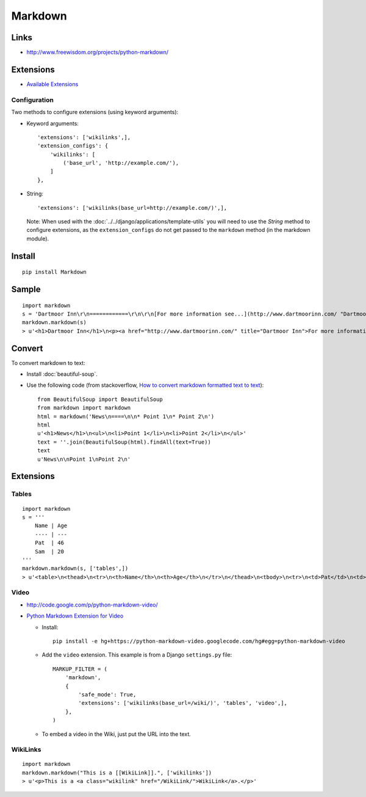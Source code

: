 Markdown
********

Links
=====

- http://www.freewisdom.org/projects/python-markdown/

Extensions
==========

- `Available Extensions`_

Configuration
-------------

Two methods to configure extensions (using keyword arguments):

- Keyword arguments:

  ::

    'extensions': ['wikilinks',],
    'extension_configs': {
        'wikilinks': [
            ('base_url', 'http://example.com/'),
        ]
    },

- String:

  ::

    'extensions': ['wikilinks(base_url=http://example.com/)',],


  Note: When used with the :doc:`../../django/applications/template-utils` you
  will need to use the *String* method to configure extensions, as the
  ``extension_configs`` do not get passed to the ``markdown`` method (in the
  markdown module).

Install
=======

::

  pip install Markdown

Sample
======

::

  import markdown
  s = 'Dartmoor Inn\r\n============\r\n\r\n[For more information see...](http://www.dartmoorinn.com/ "Dartmoor Inn")'
  markdown.markdown(s)
  > u'<h1>Dartmoor Inn</h1>\n<p><a href="http://www.dartmoorinn.com/" title="Dartmoor Inn">For more information see...</a></p>'

Convert
=======

To convert markdown to text:

- Install :doc:`beautiful-soup`.
- Use the following code (from stackoverflow,
  `How to convert markdown formatted text to text`_):

  ::

    from BeautifulSoup import BeautifulSoup
    from markdown import markdown
    html = markdown('News\n====\n\n* Point 1\n* Point 2\n')
    html
    u'<h1>News</h1>\n<ul>\n<li>Point 1</li>\n<li>Point 2</li>\n</ul>'
    text = ''.join(BeautifulSoup(html).findAll(text=True))
    text
    u'News\n\nPoint 1\nPoint 2\n'

Extensions
==========

Tables
------

::

  import markdown
  s = '''
      Name | Age
      ---- | ---
      Pat  | 46
      Sam  | 20
  '''
  markdown.markdown(s, ['tables',])
  > u'<table>\n<thead>\n<tr>\n<th>Name</th>\n<th>Age</th>\n</tr>\n</thead>\n<tbody>\n<tr>\n<td>Pat</td>\n<td>46</td>\n</tr>\n<tr>\n<td>Sam</td>\n<td>20</td>\n</tr>\n</tbody>\n</table>'

Video
-----

- http://code.google.com/p/python-markdown-video/
- `Python Markdown Extension for Video`_

  - Install:

    ::

      pip install -e hg+https://python-markdown-video.googlecode.com/hg#egg=python-markdown-video

  - Add the ``video`` extension.  This example is from a Django
    ``settings.py`` file:

    ::

      MARKUP_FILTER = (
          'markdown',
          {
              'safe_mode': True,
              'extensions': ['wikilinks(base_url=/wiki/)', 'tables', 'video',],
          },
      )

  - To embed a video in the Wiki, just put the URL into the text.

WikiLinks
---------

::

  import markdown
  markdown.markdown("This is a [[WikiLink]].", ['wikilinks'])
  > u'<p>This is a <a class="wikilink" href="/WikiLink/">WikiLink</a>.</p>'


.. _`Available Extensions`: http://www.freewisdom.org/projects/python-markdown/Available_Extensions
.. _`How to convert markdown formatted text to text`: http://stackoverflow.com/questions/761824/python-how-to-convert-markdown-formatted-text-to-text
.. _`Python Markdown Extension for Video`: http://www.tylerlesmann.com/2009/apr/02/python-markdown-extension-video/

